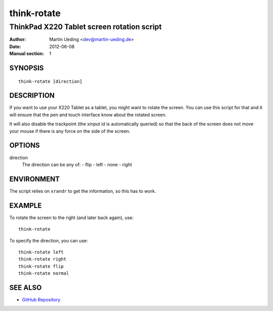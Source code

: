 ############
think-rotate
############

*******************************************
ThinkPad X220 Tablet screen rotation script
*******************************************

:Author: Martin Ueding <dev@martin-ueding.de>
:Date: 2012-06-08
:Manual section: 1


SYNOPSIS
========

::

    think-rotate [direction]

DESCRIPTION
===========

If you want to use your X220 Tablet as a tablet, you might want to rotate the
screen. You can use this script for that and it will ensure that the pen and
touch interface know about the rotated screen.

It will also disable the trackpoint (the xinput id is automatically queried) so
that the back of the screen does not move your mouse if there is any force on
the side of the screen.

OPTIONS
=======

direction
    The direction can be any of:
    - flip
    - left
    - none
    - right

ENVIRONMENT
===========

The script relies on ``xrandr`` to get the information, so this has to work.

EXAMPLE
=======

To rotate the screen to the right (and later back again), use::

    think-rotate

To specify the direction, you can use::

    think-rotate left
    think-rotate right
    think-rotate flip
    think-rotate normal

SEE ALSO
========

- `GitHub Repository <https://github.com/martin-ueding/think-rotate>`_
